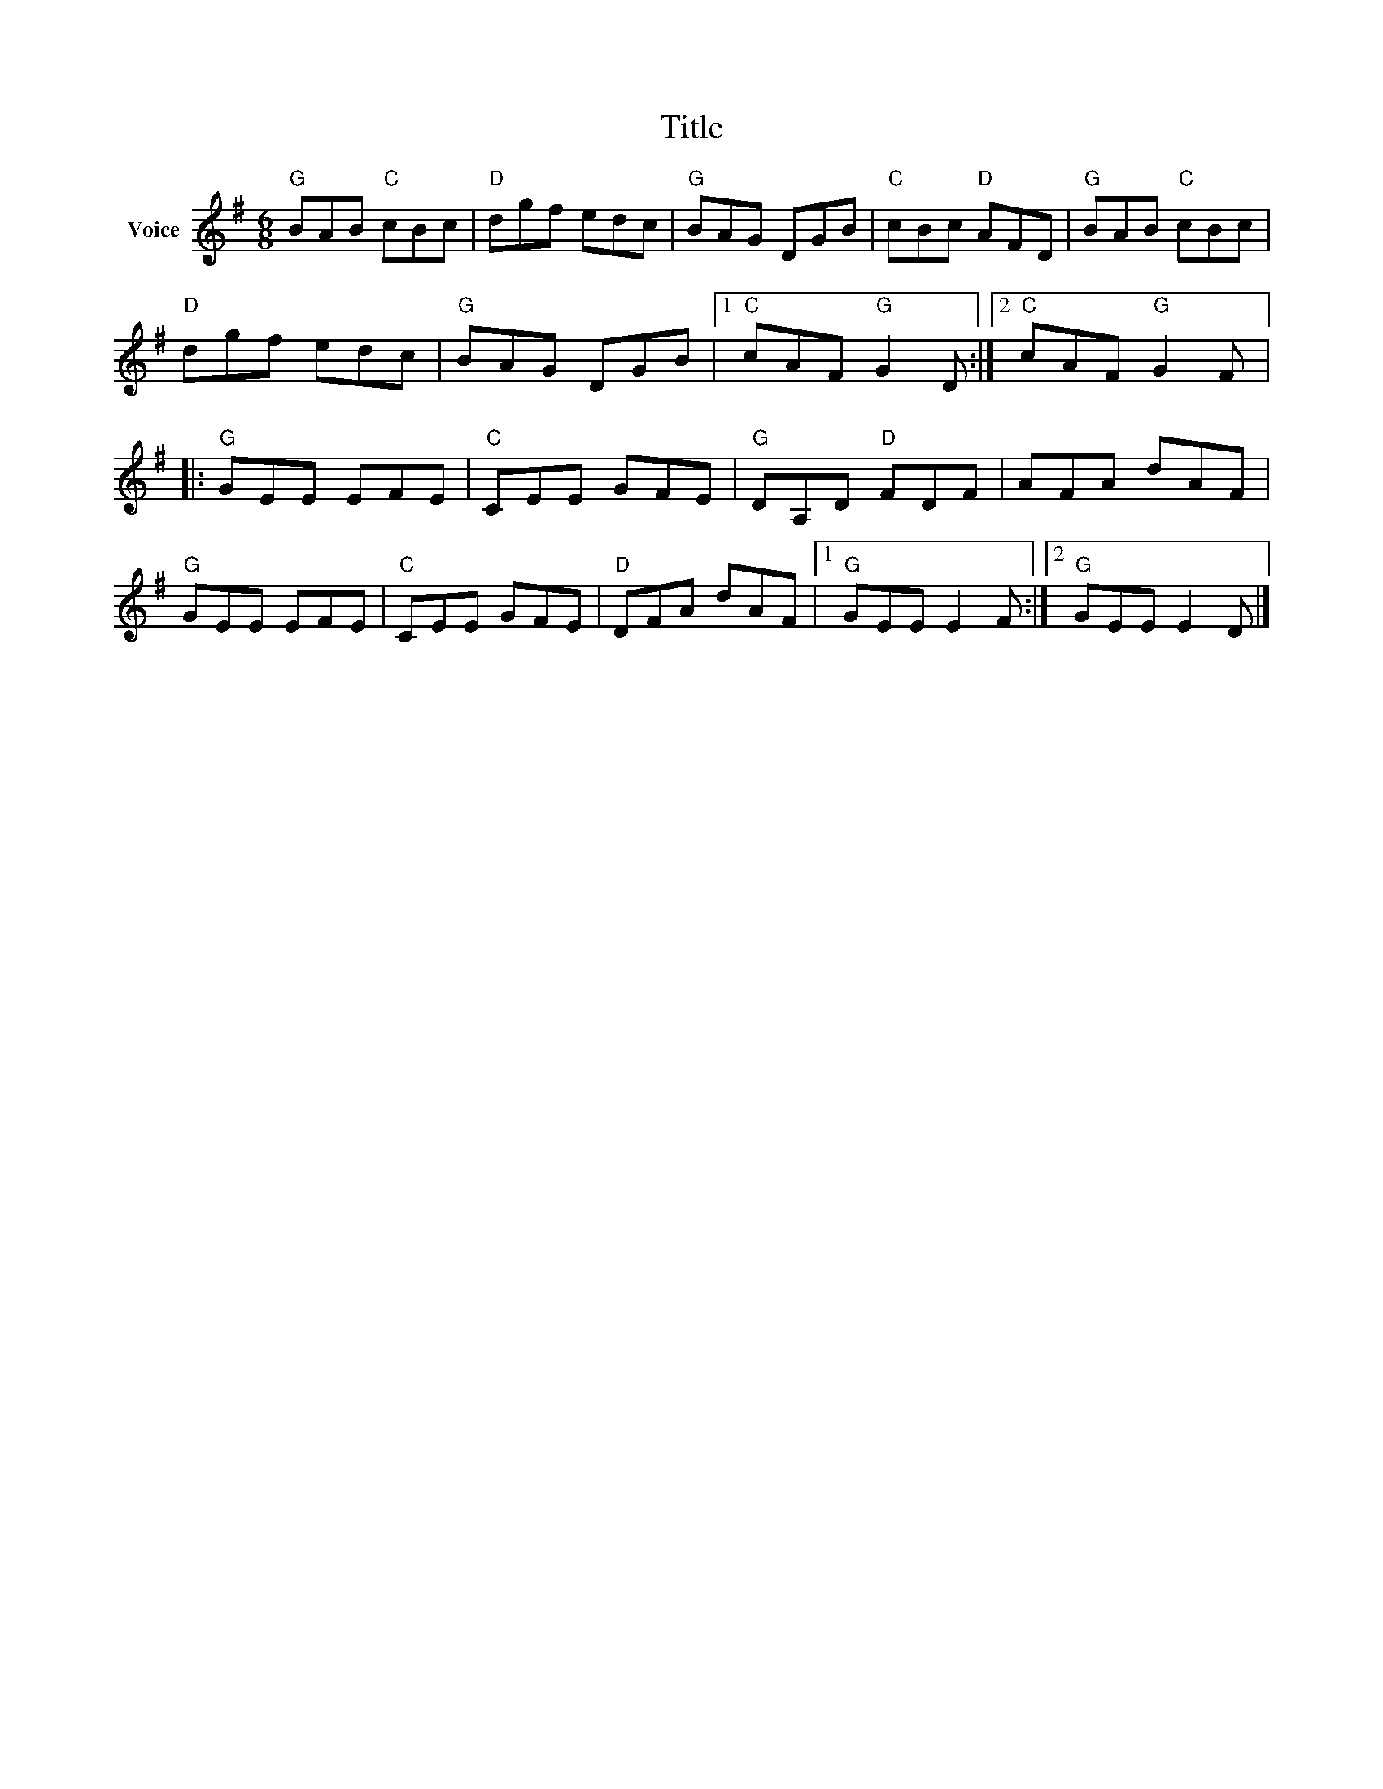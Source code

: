 X:1
T:Title
L:1/8
M:6/8
I:linebreak $
K:G
V:1 treble nm="Voice"
V:1
"G" BAB"C" cBc |"D" dgf edc |"G" BAG DGB |"C" cBc"D" AFD |"G" BAB"C" cBc |"D" dgf edc | %6
"G" BAG DGB |1"C" cAF"G" G2 D :|2"C" cAF"G" G2 F |:"G" GEE EFE |"C" CEE GFE |"G" DA,D"D" FDF | %12
 AFA dAF |"G" GEE EFE |"C" CEE GFE |"D" DFA dAF |1"G" GEE E2 F :|2"G" GEE E2 D |] %18
